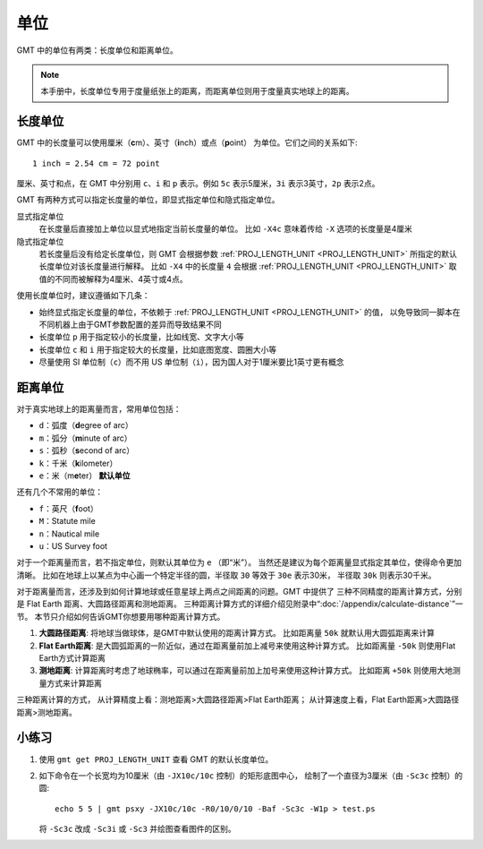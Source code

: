 单位
====

GMT 中的单位有两类：长度单位和距离单位。

.. note::

   本手册中，长度单位专用于度量纸张上的距离，而距离单位则用于度量真实地球上的距离。

长度单位
--------

GMT 中的长度量可以使用厘米（\ **c**\ m）、英寸（\ **i**\ nch）或点（\ **p**\ oint）
为单位。它们之间的关系如下::

    1 inch = 2.54 cm = 72 point

厘米、英寸和点，在 GMT 中分别用 ``c``\ 、``i`` 和 ``p`` 表示。例如 ``5c``
表示5厘米，``3i`` 表示3英寸，``2p`` 表示2点。

GMT 有两种方式可以指定长度量的单位，即显式指定单位和隐式指定单位。

显式指定单位
   在长度量后直接加上单位以显式地指定当前长度量的单位。
   比如 ``-X4c`` 意味着传给 ``-X`` 选项的长度量是4厘米

隐式指定单位
    若长度量后没有给定长度单位，则 GMT 会根据参数 :ref:`PROJ_LENGTH_UNIT <PROJ_LENGTH_UNIT>`
    所指定的默认长度单位对该长度量进行解释。
    比如 ``-X4`` 中的长度量 ``4`` 会根据 :ref:`PROJ_LENGTH_UNIT <PROJ_LENGTH_UNIT>`
    取值的不同而被解释为4厘米、4英寸或4点。

使用长度单位时，建议遵循如下几条：

- 始终显式指定长度量的单位，不依赖于 :ref:`PROJ_LENGTH_UNIT <PROJ_LENGTH_UNIT>` 的值，
  以免导致同一脚本在不同机器上由于GMT参数配置的差异而导致结果不同
- 长度单位 ``p`` 用于指定较小的长度量，比如线宽、文字大小等
- 长度单位 ``c`` 和 ``i`` 用于指定较大的长度量，比如底图宽度、圆圈大小等
- 尽量使用 SI 单位制（``c``）而不用 US 单位制（``i``），因为国人对于1厘米要比1英寸更有概念

距离单位
--------

对于真实地球上的距离量而言，常用单位包括：

- ``d``\ ：弧度（\ **d**\ egree of arc）
- ``m``\ ：弧分（\ **m**\ inute of arc）
- ``s``\ ：弧秒（\ **s**\ econd of arc）
- ``k``\ ：千米（\ **k**\ ilometer）
- ``e``\ ：米（m\ **e**\ ter） **默认单位**

还有几个不常用的单位：

- ``f``\ ：英尺（\ **f**\ oot）
- ``M``\ ：Statute mile
- ``n``\ ：Nautical mile
- ``u``\ ：US Survey foot

对于一个距离量而言，若不指定单位，则默认其单位为 ``e`` （即“米”）。
当然还是建议为每个距离量显式指定其单位，使得命令更加清晰。
比如在地球上以某点为中心画一个特定半径的圆，半径取 ``30`` 等效于 ``30e`` 表示30米，
半径取 ``30k`` 则表示30千米。

对于距离量而言，还涉及到如何计算地球或任意星球上两点之间距离的问题。GMT 中提供了
三种不同精度的距离计算方式，分别是 Flat Earth 距离、大圆路径距离和测地距离。
三种距离计算方式的详细介绍见附录中“:doc:`/appendix/calculate-distance`\ ”一节。
本节只介绍如何告诉GMT你想要用哪种距离计算方式。

#.  **大圆路径距离**:
    将地球当做球体，是GMT中默认使用的距离计算方式。
    比如距离量 ``50k`` 就默认用大圆弧距离来计算
#.  **Flat Earth距离**:
    是大圆弧距离的一阶近似，通过在距离量前加上减号来使用这种计算方式。
    比如距离量 ``-50k`` 则使用Flat Earth方式计算距离
#.  **测地距离**:
    计算距离时考虑了地球椭率，可以通过在距离量前加上加号来使用这种计算方式。
    比如距离 ``+50k`` 则使用大地测量方式来计算距离

三种距离计算的方式，
从计算精度上看：测地距离>大圆路径距离>Flat Earth距离；
从计算速度上看，Flat Earth距离>大圆路径距离>测地距离。

小练习
------

1.  使用 ``gmt get PROJ_LENGTH_UNIT`` 查看 GMT 的默认长度单位。
2.  如下命令在一个长宽均为10厘米（由 ``-JX10c/10c`` 控制）的矩形底图中心，
    绘制了一个直径为3厘米（由 ``-Sc3c`` 控制）的圆::

        echo 5 5 | gmt psxy -JX10c/10c -R0/10/0/10 -Baf -Sc3c -W1p > test.ps

    将 ``-Sc3c`` 改成 ``-Sc3i`` 或 ``-Sc3`` 并绘图查看图件的区别。
